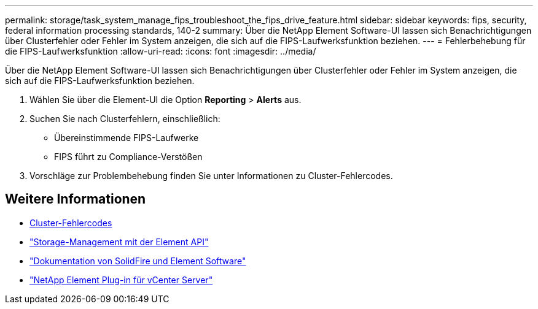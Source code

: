 ---
permalink: storage/task_system_manage_fips_troubleshoot_the_fips_drive_feature.html 
sidebar: sidebar 
keywords: fips, security, federal information processing standards, 140-2 
summary: Über die NetApp Element Software-UI lassen sich Benachrichtigungen über Clusterfehler oder Fehler im System anzeigen, die sich auf die FIPS-Laufwerksfunktion beziehen. 
---
= Fehlerbehebung für die FIPS-Laufwerksfunktion
:allow-uri-read: 
:icons: font
:imagesdir: ../media/


[role="lead"]
Über die NetApp Element Software-UI lassen sich Benachrichtigungen über Clusterfehler oder Fehler im System anzeigen, die sich auf die FIPS-Laufwerksfunktion beziehen.

. Wählen Sie über die Element-UI die Option *Reporting* > *Alerts* aus.
. Suchen Sie nach Clusterfehlern, einschließlich:
+
** Übereinstimmende FIPS-Laufwerke
** FIPS führt zu Compliance-Verstößen


. Vorschläge zur Problembehebung finden Sie unter Informationen zu Cluster-Fehlercodes.




== Weitere Informationen

* xref:reference_monitor_cluster_fault_codes.adoc[Cluster-Fehlercodes]
* link:../api/index.html["Storage-Management mit der Element API"]
* https://docs.netapp.com/us-en/element-software/index.html["Dokumentation von SolidFire und Element Software"]
* https://docs.netapp.com/us-en/vcp/index.html["NetApp Element Plug-in für vCenter Server"^]

